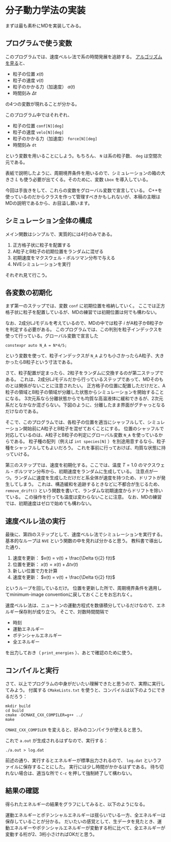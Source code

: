 * 分子動力学法の実装
まずは最も素朴にMDを実装してみる。

** プログラムで使う変数
このプログラムでは、速度ベルレ法で系の時間発展を追跡する。
[[https://en.wikipedia.org/wiki/Verlet_integration#Velocity_Verlet][アルゴリズムを見る]]と、
- 粒子の位置 $x(t)$
- 粒子の速度 $v(t)$
- 粒子のかかる力（加速度） $a(t)$
- 時間刻み $\Delta t$
の4つの変数が現れることが分かる。

このプログラム中ではそれぞれ、
- 粒子の位置 ~conf[N][deg]~
- 粒子の速度 ~velo[N][deg]~
- 粒子のかかる力（加速度） ~force[N][deg]~
- 時間刻み ~dt~
という変数を用いることにしよう。もちろん、 ~N~ は系の粒子数、 ~deg~ は空間次元である。

表紙で説明したように、周期境界条件を用いるので、シミュレーションの箱の大きさ $L$ も使う必要が出てくる。そのために、変数 ~Lbox~ を導入している。

今回は手抜きをして、これらの変数をグローバル変数で宣言している。
C++を使っているのだからクラスを作って管理すべきかもしれないが、本稿の主眼はMDの説明であるから、お目溢し願います。

** シミュレーション全体の構成
メイン関数はシンプルで、実質的には4行のみである。
1. 正方格子状に粒子を配置する
2. A粒子とB粒子の初期位置をランダムに混ぜる
3. 初期速度をマクスウェル・ボルツマン分布で与える
4. NVEシミュレーションを実行

それぞれ見て行こう。

** 各変数の初期化
まず第一のステップでは、変数 ~conf~ に初期位置を格納していく。
ここでは正方格子状に粒子を配置しているが、MDの練習では初期位置は何でも構わない。

なお、2成分LJモデルを考えているので、MDの中では粒子 $i$ がA粒子かB粒子かを判定する必要がある。
このプログラムでは、この判別を粒子インデックスを使って行っている。グローバル変数で宣言した
#+begin_src C++
constexpr auto N_A = N*4/5;
#+end_src
という変数を使って、粒子インデックスが ~N_A~ よりも小さかったらA粒子、大きかったらB粒子という寸法である。

さて、粒子配置が定まったら、2粒子をランダムに交換するのが第二ステップである。
これは、2成分LJモデルだから行っているステップであって、MDそのものとは関係がないことに注意されたい。
正方格子の位置に配置しただけだと、A粒子の領域とB粒子の領域が分離した状態からシミュレーションを開始することになる。
3次元系なら分離状態からでも均質な高温液体に緩和できるが、2次元系だとなかなか混ざらない。下図のように、分離したまま界面がグチャっとなるだけなのである。

[[./images/no_mix.png]]

そこで、このプログラムでは、各粒子の位置を適当にシャッフルして、シミュレーション開始前にA粒子とB粒子を混ぜておくことにする。
位置のシャッフルで対応しているのは、A粒子とB粒子の判定にグローバル変数 ~N_A~ を使っているからである。
粒子種の配列（例えば ~int species[N]~ ）を別途用意するなら、粒子種をシャッフルしてもよいだろう。
これを事前に行っておけば、均質な状態に持っていける。

[[./images/mix.png]]

第三のステップでは、速度を初期化する。ここでは、温度 $T = 1.0$ のマクスウェル・ボルツマン分布から、初期速度をランダムに生成している。
注意点が一つ。ランダムに速度を生成しただけだと系全体が速度を持つため、ドリフトが発生してしまう。
これは、構造緩和を追跡するときなどに不都合が生じるため、 ~remove_drift()~ という関数を書いて、ランダムな初期速度からドリフトを除いている。
この操作を行っても温度は変わらないことに注意。
なお、MDの練習では、初期速度はゼロで始めても構わない。

** 速度ベルレ法の実行
最後に、第四のステップとして、速度ベルレ法でシミュレーションを実行する。
基本的なループは ~NVE~ という関数の中を見れば分かると思う。
教科書で導出した通り、
1. 速度を更新： $v(t) = v(t) + \frac{\Delta t}{2} f(t)$
2. 位置を更新： $x(t) = x(t) + \Delta t v(t)$
3. 新しい位置で力を計算
4. 速度を更新： $v(t) = v(t) + \frac{\Delta t}{2} f(t)$
というループを回しているだけ。
位置を更新した所で、周期境界条件を適用してminimum-image conventionに戻しておくことをお忘れなく。

速度ベルレ法は、ニュートンの運動方程式を数値積分しているだけなので、エネルギー保存則が成り立つ。
そこで、対数時間間隔で
- 時刻
- 運動エネルギー
- ポテンシャルエネルギー
- 全エネルギー
を出力しておき（ ~print_energies~ ）、あとで確認のために使う。

** コンパイルと実行
さて、以上でプログラムの中身がだいたい理解できたと思うので、実際に実行してみよう。
付属する =CMakeLists.txt= を使うと、コンパイルは以下のようにできるだろう：
#+begin_src shell
mkdir build
cd build
cmake -DCMAKE_CXX_COMPILER=g++ ../
make
#+end_src
=CMAKE_CXX_COMPILER= を変えると、好みのコンパイラが使えると思う。

これで =a.out= が生成されるはずなので、実行する：
#+begin_src shell
./a.out > log.dat
#+end_src
前述の通り、実行するとエネルギーが標準出力されるので、 =log.dat= というファイルに保存することにした。
実行には少し時間がかかるはずである。
待ち切れない場合は、適当な所で =C-c= を押して強制終了して構わない。

** 結果の確認
得られたエネルギーの結果をグラフにしてみると、以下のようになる。

[[./images/results_potential.png]]

運動エネルギーとポテンシャルエネルギーは揺らいでいる一方、全エネルギーは保存していることが分かる。
だいたいの感覚として、生データを見たとき、運動エネルギーやポテンシャルエネルギーが変動する桁に比べて、全エネルギーが変動する桁が2、3桁小さければOKだと思う。
